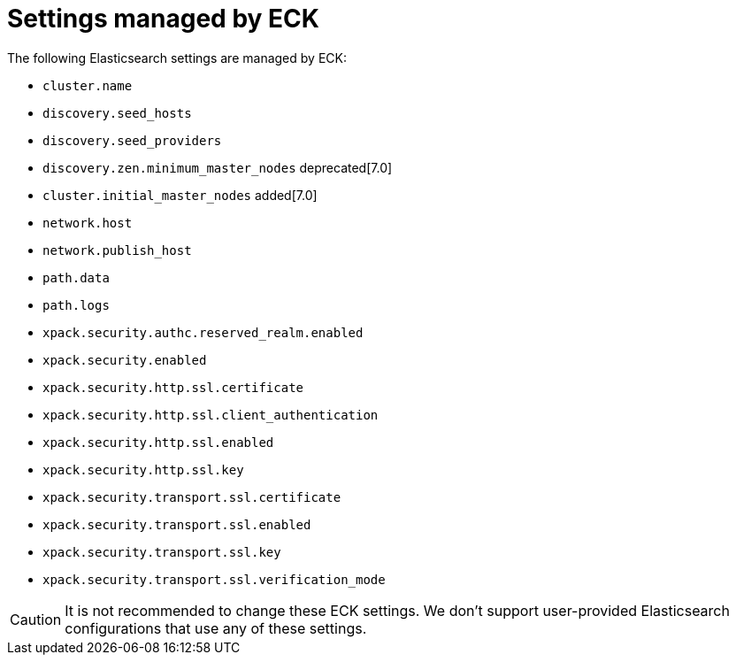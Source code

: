 :parent_page_id: elasticsearch-specification
:page_id: reserved-settings
ifdef::env-github[]
****
link:https://www.elastic.co/guide/en/cloud-on-k8s/master/k8s-{parent_page_id}.html#k8s-{page_id}[View this document on the Elastic website]
****
endif::[]
[id="{p}-{page_id}"]
= Settings managed by ECK

The following Elasticsearch settings are managed by ECK:

* `cluster.name`
* `discovery.seed_hosts`
* `discovery.seed_providers`
* `discovery.zen.minimum_master_nodes` deprecated[7.0]
* `cluster.initial_master_nodes` added[7.0]
* `network.host`
* `network.publish_host`
* `path.data`
* `path.logs`
* `xpack.security.authc.reserved_realm.enabled`
* `xpack.security.enabled`
* `xpack.security.http.ssl.certificate`
* `xpack.security.http.ssl.client_authentication`
* `xpack.security.http.ssl.enabled`
* `xpack.security.http.ssl.key`
* `xpack.security.transport.ssl.certificate`
* `xpack.security.transport.ssl.enabled`
* `xpack.security.transport.ssl.key`
* `xpack.security.transport.ssl.verification_mode`

CAUTION: It is not recommended to change these ECK settings. We don't support user-provided Elasticsearch configurations that use any of these settings.
